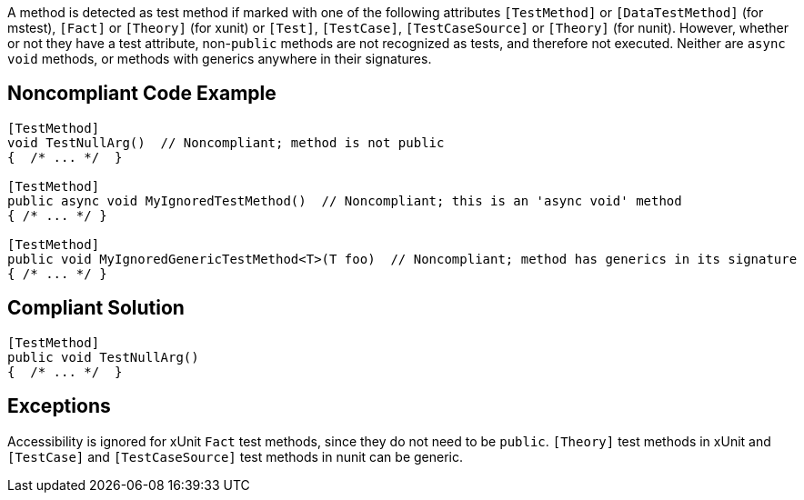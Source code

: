 A method is detected as test method if marked with one of the following attributes ``[TestMethod]`` or ``[DataTestMethod]`` (for mstest), ``[Fact]`` or ``[Theory]`` (for xunit) or ``[Test]``, ``[TestCase]``, ``[TestCaseSource]`` or ``[Theory]`` (for nunit). However, whether or not they have a test attribute, non-``public`` methods are not recognized as tests, and therefore not executed. Neither are ``async`` ``void`` methods, or methods with generics anywhere in their signatures. 


== Noncompliant Code Example

----
[TestMethod]
void TestNullArg()  // Noncompliant; method is not public
{  /* ... */  }

[TestMethod]
public async void MyIgnoredTestMethod()  // Noncompliant; this is an 'async void' method
{ /* ... */ }

[TestMethod]
public void MyIgnoredGenericTestMethod<T>(T foo)  // Noncompliant; method has generics in its signature
{ /* ... */ }
----


== Compliant Solution

----
[TestMethod]
public void TestNullArg()
{  /* ... */  }
----


== Exceptions

Accessibility is ignored for xUnit ``Fact`` test methods, since they do not need to be ``public``.
``[Theory]`` test methods in xUnit and ``[TestCase]`` and ``[TestCaseSource]`` test methods in nunit can be generic.


